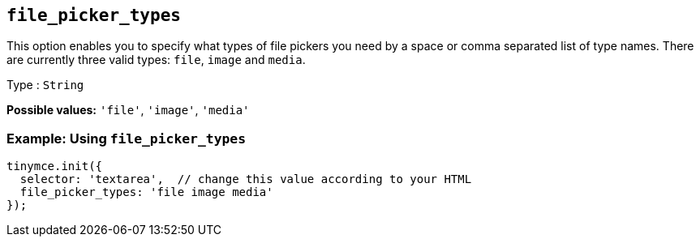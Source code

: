 [[file_picker_types]]
== `+file_picker_types+`

This option enables you to specify what types of file pickers you need by a space or comma separated list of type names. There are currently three valid types: `+file+`, `+image+` and `+media+`.

Type : `+String+`

*Possible values:* `+'file'+`, `+'image'+`, `+'media'+`

=== Example: Using `+file_picker_types+`

[source,js]
----
tinymce.init({
  selector: 'textarea',  // change this value according to your HTML
  file_picker_types: 'file image media'
});
----

